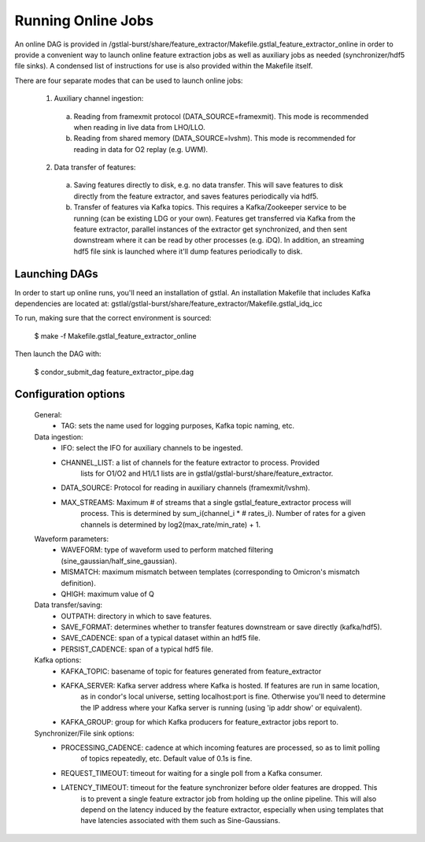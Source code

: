 ####################################################################################################
Running Online Jobs
####################################################################################################

An online DAG is provided in /gstlal-burst/share/feature_extractor/Makefile.gstlal_feature_extractor_online
in order to provide a convenient way to launch online feature extraction jobs as well as auxiliary jobs as
needed (synchronizer/hdf5 file sinks). A condensed list of instructions for use is also provided within the Makefile itself.

There are four separate modes that can be used to launch online jobs:

  1. Auxiliary channel ingestion:

    a. Reading from framexmit protocol (DATA_SOURCE=framexmit).
       This mode is recommended when reading in live data from LHO/LLO.

    b. Reading from shared memory (DATA_SOURCE=lvshm).
       This mode is recommended for reading in data for O2 replay (e.g. UWM).

  2. Data transfer of features:

    a. Saving features directly to disk, e.g. no data transfer.
       This will save features to disk directly from the feature extractor,
       and saves features periodically via hdf5.

    b. Transfer of features via Kafka topics.
       This requires a Kafka/Zookeeper service to be running (can be existing LDG
       or your own). Features get transferred via Kafka from the feature extractor,
       parallel instances of the extractor get synchronized, and then sent downstream
       where it can be read by other processes (e.g. iDQ). In addition, an streaming
       hdf5 file sink is launched where it'll dump features periodically to disk.

Launching DAGs
====================================================================================================

In order to start up online runs, you'll need an installation of gstlal. An installation Makefile that
includes Kafka dependencies are located at: gstlal/gstlal-burst/share/feature_extractor/Makefile.gstlal_idq_icc

To run, making sure that the correct environment is sourced:

  $ make -f Makefile.gstlal_feature_extractor_online

Then launch the DAG with:

  $ condor_submit_dag feature_extractor_pipe.dag

Configuration options
====================================================================================================

  General:
    * TAG: sets the name used for logging purposes, Kafka topic naming, etc.

  Data ingestion:
    * IFO: select the IFO for auxiliary channels to be ingested.
    * CHANNEL_LIST: a list of channels for the feature extractor to process. Provided
        lists for O1/O2 and H1/L1 lists are in gstlal/gstlal-burst/share/feature_extractor.
    * DATA_SOURCE: Protocol for reading in auxiliary channels (framexmit/lvshm).
    * MAX_STREAMS: Maximum # of streams that a single gstlal_feature_extractor process will
        process. This is determined by sum_i(channel_i * # rates_i). Number of rates for a
        given channels is determined by log2(max_rate/min_rate) + 1.

  Waveform parameters:
    * WAVEFORM: type of waveform used to perform matched filtering (sine_gaussian/half_sine_gaussian).
    * MISMATCH: maximum mismatch between templates (corresponding to Omicron's mismatch definition).
    * QHIGH: maximum value of Q

  Data transfer/saving:
    * OUTPATH: directory in which to save features.
    * SAVE_FORMAT: determines whether to transfer features downstream or save directly (kafka/hdf5).
    * SAVE_CADENCE: span of a typical dataset within an hdf5 file.
    * PERSIST_CADENCE: span of a typical hdf5 file.

  Kafka options:
    * KAFKA_TOPIC: basename of topic for features generated from feature_extractor
    * KAFKA_SERVER: Kafka server address where Kafka is hosted. If features are run in same location,
        as in condor's local universe, setting localhost:port is fine. Otherwise you'll need to determine
        the IP address where your Kafka server is running (using 'ip addr show' or equivalent).
    * KAFKA_GROUP: group for which Kafka producers for feature_extractor jobs report to.

  Synchronizer/File sink options:
    * PROCESSING_CADENCE: cadence at which incoming features are processed, so as to limit polling
        of topics repeatedly, etc. Default value of 0.1s is fine.
    * REQUEST_TIMEOUT: timeout for waiting for a single poll from a Kafka consumer.
    * LATENCY_TIMEOUT: timeout for the feature synchronizer before older features are dropped. This
        is to prevent a single feature extractor job from holding up the online pipeline. This will
        also depend on the latency induced by the feature extractor, especially when using templates
        that have latencies associated with them such as Sine-Gaussians.
